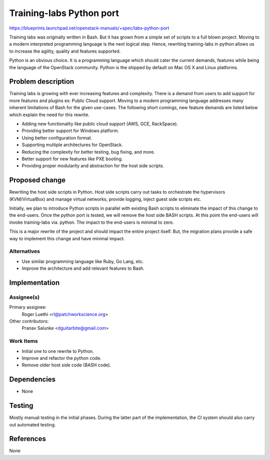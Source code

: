 ..
 This work is licensed under a Creative Commons Attribution 3.0 Unported
 License.

 http://creativecommons.org/licenses/by/3.0/legalcode

=========================
Training-labs Python port
=========================

https://blueprints.launchpad.net/openstack-manuals/+spec/labs-python-port

Training labs was originally written in Bash. But it has grown from a simple
set of scripts to a full blown project. Moving to a modern interpreted
programming language is the next logical step. Hence, rewriting training-labs
in python allows us to increase the agility, quality and features supported.

Python is an obvious choice. It is a programming language which should cater
the current demands, features while being the language of the OpenStack
community. Python is the shipped by default on Mac OS X and Linux platforms.

Problem description
===================

Training labs is growing with ever increasing features and complexity. There
is a demand from users to add support for more features and plugins ex:
Public Cloud support. Moving to a modern programming language addresses
many inherent limitations of Bash for the given use-cases. The following
short comings, new feature demands are listed below which explain the need
for this rewrite.

* Adding new functionality like public cloud support (AWS, GCE, RackSpace).

* Providing better support for Windows platform.

* Using better configuration format.

* Supporting multiple architectures for OpenStack.

* Reducing the complexity for better testing, bug fixing, and more.

* Better support for new features like PXE booting.

* Providing proper modularity and abstraction for the host side scripts.

Proposed change
===============

Rewriting the host side scripts in Python. Host side scripts carry out tasks
to orchestrate the hypervisors (KVM/VirtualBox) and manage virtual networks,
provide logging, inject guest side scripts etc.

Initially, we plan to introduce Python scripts in parallel with existing Bash
scripts to eliminate the impact of this change to the end-users. Once the
python port is tested, we will remove the host side BASH scripts. At this
point the end-users will invoke training-labs via. python. The impact to the
end-users is minimal to zero.

This is a major rewrite of the project and should impact the entire project
itself. But, the migration plans provide a safe way to implement this change
and have minimal impact.

Alternatives
------------

* Use similar programming language like Ruby, Go Lang, etc.

* Improve the architecture and add relevant features to Bash.

Implementation
==============

Assignee(s)
-----------

Primary assignee:
  Roger Luethi <rl@patchworkscience.org>

Other contributors:
  Pranav Salunke <dguitarbite@gmail.com>

Work Items
----------

* Initial one to one rewrite to Python.

* Improve and refactor the python code.

* Remove older host side code (BASH code).

Dependencies
============

* None

Testing
=======

Mostly manual testing in the initial phases. During the latter part of the
implementation, the CI system should also carry out automated testing.

References
==========

None
